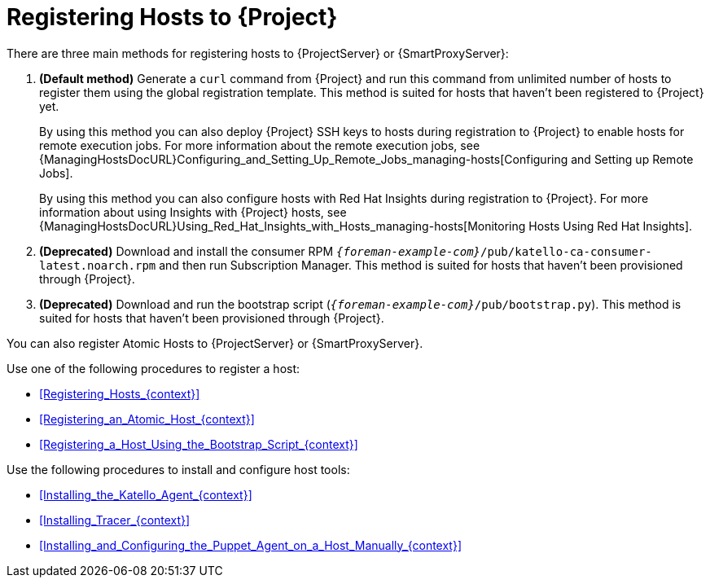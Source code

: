 [id="Registering_Hosts_to_Server_{context}"]
= Registering Hosts to {Project}

There are three main methods for registering hosts to {ProjectServer} or {SmartProxyServer}:

. *(Default method)* Generate a `curl` command from {Project} and run this command from unlimited number of hosts to register them using the global registration template.
This method is suited for hosts that haven't been registered to {Project} yet.
+
By using this method you can also deploy {Project} SSH keys to hosts during registration to {Project} to enable hosts for remote execution jobs.
For more information about the remote execution jobs, see {ManagingHostsDocURL}Configuring_and_Setting_Up_Remote_Jobs_managing-hosts[Configuring and Setting up Remote Jobs].
+
By using this method you can also configure hosts with Red{nbsp}Hat Insights during registration to {Project}.
For more information about using Insights with {Project} hosts, see {ManagingHostsDocURL}Using_Red_Hat_Insights_with_Hosts_managing-hosts[Monitoring Hosts Using Red{nbsp}Hat Insights].
. *(Deprecated)* Download and install the consumer RPM `_{foreman-example-com}_/pub/katello-ca-consumer-latest.noarch.rpm` and then run Subscription Manager.
This method is suited for hosts that haven't been provisioned through {Project}.
. *(Deprecated)* Download and run the bootstrap script (`_{foreman-example-com}_/pub/bootstrap.py`).
This method is suited for hosts that haven't been provisioned through {Project}.

You can also register Atomic Hosts to {ProjectServer} or {SmartProxyServer}.

Use one of the following procedures to register a host:

* xref:Registering_Hosts_{context}[]
* xref:Registering_an_Atomic_Host_{context}[]
* xref:Registering_a_Host_Using_the_Bootstrap_Script_{context}[]

Use the following procedures to install and configure host tools:

* xref:Installing_the_Katello_Agent_{context}[]
* xref:Installing_Tracer_{context}[]
* xref:Installing_and_Configuring_the_Puppet_Agent_on_a_Host_Manually_{context}[]

ifdef::satellite[]
.Supported Host Operating Systems

Hosts must use one of the following {RHEL} versions:

* 6.1 or later*
* 7.0 or later
* 8.0 or later

NOTE: Red{nbsp}Hat Enterprise{nbsp}Linux versions 6.1, 6.2, and 6.3 require `subscription-manager` and related packages to be updated manually.
For more information, see https://access.redhat.com/solutions/1256763[].

.Supported Architectures

All architectures of {RHEL} are supported:

* i386
* x86_64
* s390x
* ppc_64
endif::[]
